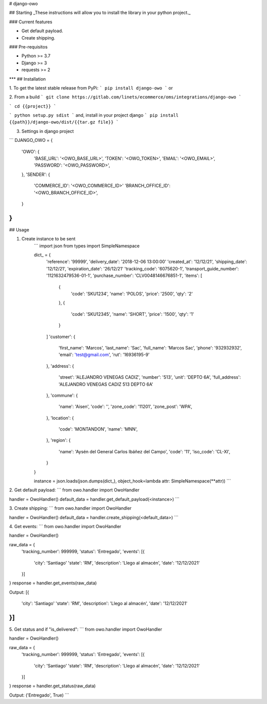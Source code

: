 # django-owo

## Starting
_These instructions will allow you to install the library in your python project._

### Current features

-   Get default payload.
-   Create shipping.

### Pre-requisitos

-   Python >= 3.7
-   Django >= 3
-   requests >= 2
***
## Installation

1. To get the latest stable release from PyPi:
```
pip install django-owo
```
or

2. From a build
```
git clone https://gitlab.com/linets/ecommerce/oms/integrations/django-owo
```

```
cd {{project}}
```

```
python setup.py sdist
```
and, install in your project django
```
pip install {{path}}/django-owo/dist/{{tar.gz file}}
```

3. Settings in django project

```
DJANGO_OWO = {
    'OWO': {
        'BASE_URL': '<OWO_BASE_URL>',
        'TOKEN': '<OWO_TOKEN>',
        'EMAIL': '<OWO_EMAIL>',
        'PASSWORD': '<OWO_PASSWORD>',
    },
    'SENDER': {
        'COMMERCE_ID': '<OWO_COMMERCE_ID>'
        'BRANCH_OFFICE_ID': '<OWO_BRANCH_OFFICE_ID>',
    }
}
```

## Usage

1. Create instance to be sent
    ```
    import json
    from types import SimpleNamespace

    dict_ = {
        'reference': '99999',
        'delivery_date': '2018-12-06 13:00:00'
        'created_at': '12/12/21',
        'shipping_date': '12/12/21',
        'expiration_date': '26/12/21'
        'tracking_code': '6075620-1',
        'transport_guide_number': '1121632479536-01-1',
        'purchase_number': 'CLV0048146676851-1',
        'items': [
            {
                'code': 'SKU1234',
                'name': 'POLOS',
                'price': '2500',
                'qty': '2'
            },
            {
                'code': 'SKU12345',
                'name': 'SHORT',
                'price': '1500',
                'qty': '1'
            }
        ]
        'customer': {
            'first_name': 'Marcos',
            'last_name': 'Sac',
            'full_name': 'Marcos Sac',
            'phone': '932932932',
            'email': 'test@gmail.com',
            'rut': '16936195-9'
        },
        'address': {
            'street': 'ALEJANDRO VENEGAS CADIZ',
            'number': '513',
            'unit': 'DEPTO 6A',
            'full_address': 'ALEJANDRO VENEGAS CADIZ 513 DEPTO 6A'
        },
        'commune': {
            'name': 'Aisen',
            'code': '',
            'zone_code': '11201',
            'zone_post': 'WPA',
        },
        'location': {
            'code': 'MONTANDON',
            'name': 'MNN',
        },
        'region': {
            'name': 'Aysén del General Carlos Ibáñez del Campo',
            'code': '11',
            'iso_code': 'CL-XI',
        }
    }

    instance = json.loads(json.dumps(dict_), object_hook=lambda attr: SimpleNamespace(**attr))
    ```

2. Get default payload:
```
from owo.handler import OwoHandler

handler = OwoHandler()
default_data = handler.get_default_payload(<instance>)
```

3. Create shipping:
```
from owo.handler import OwoHandler

handler = OwoHandler()
default_data = handler.create_shipping(<default_data>)
```

4. Get events:
```
from owo.handler import OwoHandler

handler = OwoHandler()

raw_data = {
    'tracking_number': 999999,
    'status': 'Entregado',
    'events': [{
        'city': 'Santiago'
        'state': 'RM',
        'description': 'Llego al almacén',
        'date': '12/12/2021'
    }]
}
response = handler.get_events(raw_data)

Output:
[{
    'city': 'Santiago'
    'state': 'RM',
    'description': 'Llego al almacén',
    'date': '12/12/2021'
}]
```

5. Get status and if "is_delivered":
```
from owo.handler import OwoHandler

handler = OwoHandler()

raw_data = {
    'tracking_number': 999999,
    'status': 'Entregado',
    'events': [{
        'city': 'Santiago'
        'state': 'RM',
        'description': 'Llego al almacén',
        'date': '12/12/2021'
    }]
}
response = handler.get_status(raw_data)

Output:
('Entregado', True)
```

